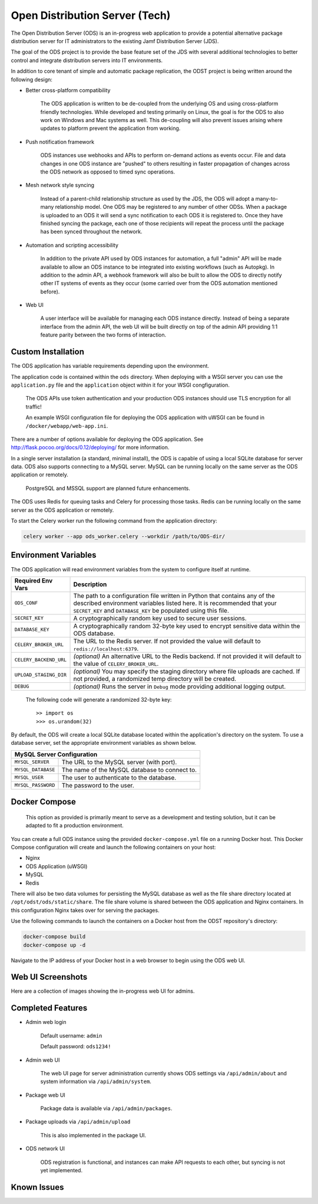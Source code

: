 Open Distribution Server (Tech)
===============================

The Open Distribution Server (ODS) is an in-progress web application to provide
a potential alternative package distribution server for IT administrators to the
existing Jamf Distribution Server (JDS).

The goal of the ODS project is to provide the base feature set of the JDS with
several additional technologies to better control and integrate distribution
servers into IT environments.

In addition to core tenant of simple and automatic package replication, the ODST
project is being written around the following design:

* Better cross-platform compatibility

    The ODS application is written to be de-coupled from the underlying OS
    and using cross-platform friendly technologies. While developed and testing
    primarily on Linux, the goal is for the ODS to also work on Windows and Mac
    systems as well. This de-coupling will also prevent issues arising where
    updates to platform prevent the application from working.

* Push notification framework

    ODS instances use webhooks and APIs to perform on-demand actions as events
    occur. File and data changes in one ODS instance are "pushed" to others
    resulting in faster propagation of changes across the ODS network as opposed
    to timed sync operations.

* Mesh network style syncing

    Instead of a parent-child relationship structure as used by the JDS, the ODS
    will adopt a many-to-many relationship model. One ODS may be registered to
    any number of other ODSs. When a package is uploaded to an ODS it will send
    a sync notification to each ODS it is registered to. Once they have finished
    syncing the package, each one of those recipients will repeat the process
    until the package has been synced throughout the network.

* Automation and scripting accessibility

    In addition to the private API used by ODS instances for automation, a full
    "admin" API will be made available to allow an ODS instance to be integrated
    into existing workflows (such as Autopkg). In addition to the admin API, a
    webhook framework will also be built to allow the ODS to directly notify
    other IT systems of events as they occur (some carried over from the ODS
    automation mentioned before).

* Web UI

    A user interface will be available for managing each ODS instance directly.
    Instead of being a separate interface from the admin API, the web UI will be
    built directly on top of the admin API providing 1:1 feature parity between
    the two forms of interaction.

Custom Installation
-------------------

The ODS application has variable requirements depending upon the environment.

The application code is contained within the ``ods`` directory. When deploying
with a WSGI server you can use the ``application.py`` file and the
``application`` object within it for your WSGI congfiguration.

    The ODS APIs use token authentication and your production ODS
    instances should use TLS encryption for all traffic!

    An example WSGI configuration file for deploying the ODS
    application with uWSGI can be found in ``/docker/webapp/web-app.ini``.

There are a number of options available for deploying the ODS application. See
`<http://flask.pocoo.org/docs/0.12/deploying/>`_ for more information.

In a single server installation (a standard, minimal install), the ODS is
capable of using a local SQLite database for server data. ODS also supports
connecting to a MySQL server. MySQL can be running locally on the same server as
the ODS application or remotely.

    PostgreSQL and MSSQL support are planned future enhancements.

The ODS uses Redis for queuing tasks and Celery for processing those tasks.
Redis can be running locally on the same server as the ODS application or
remotely.

To start the Celery worker run the following command from the application
directory:

.. code-block:: bash

    celery worker --app ods_worker.celery --workdir /path/to/ODS-dir/

Environment Variables
---------------------

The ODS application will read environment variables from the system to configure
itself at runtime.

========================= ==================================================
Required Env Vars         Description
========================= ==================================================
``ODS_CONF``              The path to a configuration file written in Python
                          that contains any of the described environment
                          variables listed here. It is recommended that your
                          ``SECRET_KEY`` and ``DATABASE_KEY`` be populated using
                          this file.

``SECRET_KEY``            A cryptographically random key used to secure user
                          sessions.

``DATABASE_KEY``          A cryptographically random 32-byte key used to encrypt
                          sensitive data within the ODS database.

``CELERY_BROKER_URL``     The URL to the Redis server. If not provided the value
                          will default to ``redis://localhost:6379``.

``CELERY_BACKEND_URL``    *(optional)* An alternative URL to the Redis backend.
                          If not provided it will default to the value of
                          ``CELERY_BROKER_URL``.

``UPLOAD_STAGING_DIR``    *(optional)* You may specify the staging directory
                          where file uploads are cached. If not provided, a
                          randomized temp directory will be created.

``DEBUG``                 *(optional)* Runs the server in ``Debug`` mode
                          providing additional logging output.
========================= ==================================================

    The following code will generate a randomized 32-byte key::

        >> import os
        >>> os.urandom(32)

By default, the ODS will create a local SQLite database located within the
application's directory on the system. To use a database server, set the
appropriate environment variables as shown below.

========================= ==================================================
MySQL Server Configuration
============================================================================
``MYSQL_SERVER``          The URL to the MySQL server (with port).

``MYSQL_DATABASE``        The name of the MySQL database to connect to.

``MYSQL_USER``            The user to authenticate to the database.

``MYSQL_PASSWORD``        The password to the user.
========================= ==================================================

Docker Compose
--------------

    This option as provided is primarily meant to serve as a development
    and testing solution, but it can be adapted to fit a production environment.

You can create a full ODS instance using the provided ``docker-compose.yml``
file on a running Docker host. This Docker Compose configuration will create and
launch the following containers on your host:

- Nginx
- ODS Application (uWSGI)
- MySQL
- Redis

There will also be two data volumes for persisting the MySQL database as well as
the file share directory located at ``/opt/odst/ods/static/share``. The file
share volume is shared between the ODS application and Nginx containers. In this
configuration Nginx takes over for serving the packages.

Use the following commands to launch the containers on a Docker host from the
ODST repository's directory:

.. code-block:: bash

    docker-compose build
    docker-compose up -d

Navigate to the IP address of your Docker host in a web browser to begin using
the ODS web UI.

Web UI Screenshots
------------------

Here are a collection of images showing the in-progress web UI for admins.

.. image:: images/ods_login.png
   :width: 350px

.. image:: images/ods_admin.png
   :width: 350px

.. image:: images/ods_packages.png
   :width: 350px

.. image:: images/ods_network.png
   :width: 350px

Completed Features
------------------

* Admin web login

    Default username: ``admin``

    Default password: ``ods1234!``

* Admin web UI

    The web UI page for server administration currently shows ODS settings via
    ``/api/admin/about`` and system information via ``/api/admin/system``.

* Package web UI

    Package data is available via ``/api/admin/packages``.

* Package uploads via ``/api/admin/upload``

    This is also implemented in the package UI.

* ODS network UI

    ODS registration is functional, and instances can make API requests to each
    other, but syncing is not yet implemented.

Known Issues
------------
